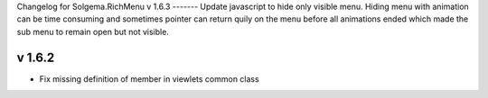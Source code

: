 Changelog for Solgema.RichMenu
v 1.6.3
-------
Update javascript to hide only visible menu.
Hiding menu with animation can be time consuming and sometimes pointer can return quily on the menu before all animations ended which made the sub menu to remain open but not visible.

v 1.6.2
-------

- Fix missing definition of member in viewlets common class

